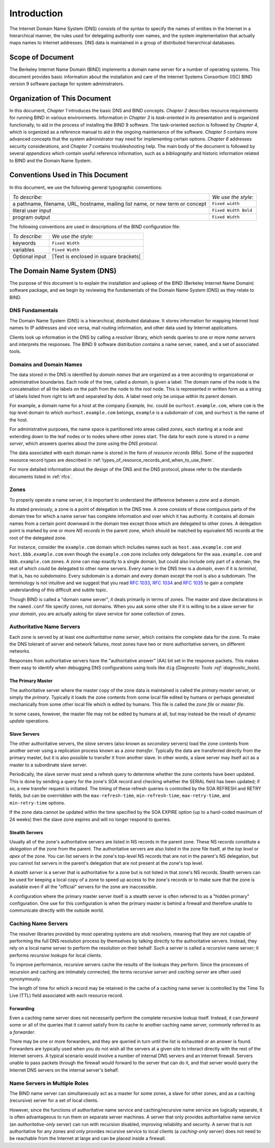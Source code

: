 ..
   Copyright (C) Internet Systems Consortium, Inc. ("ISC")

   This Source Code Form is subject to the terms of the Mozilla Public
   License, v. 2.0. If a copy of the MPL was not distributed with this
   file, You can obtain one at http://mozilla.org/MPL/2.0/.

   See the COPYRIGHT file distributed with this work for additional
   information regarding copyright ownership.

.. _Introduction:

Introduction
============

The Internet Domain Name System (DNS) consists of the syntax to specify
the names of entities in the Internet in a hierarchical manner, the
rules used for delegating authority over names, and the system
implementation that actually maps names to Internet addresses. DNS data
is maintained in a group of distributed hierarchical databases.

.. _doc_scope:

Scope of Document
-----------------

The Berkeley Internet Name Domain (BIND) implements a domain name server
for a number of operating systems. This document provides basic
information about the installation and care of the Internet Systems
Consortium (ISC) BIND version 9 software package for system
administrators.

.. _organization:

Organization of This Document
-----------------------------

In this document, *Chapter 1* introduces the basic DNS and BIND
concepts. *Chapter 2* describes resource requirements for running BIND
in various environments. Information in *Chapter 3* is *task-oriented*
in its presentation and is organized functionally, to aid in the process
of installing the BIND 9 software. The task-oriented section is followed
by *Chapter 4*, which is organized as a reference manual to aid in the ongoing
maintenance of the software. *Chapter 5* contains more advanced concepts that
the system administrator may need for implementing certain options. *Chapter 6*
addresses security considerations, and *Chapter 7* contains troubleshooting help.
The main body of the document is followed by several *appendices* which contain
useful reference information, such as a *bibliography* and historic
information related to BIND and the Domain Name System.

.. _conventions:

Conventions Used in This Document
---------------------------------

In this document, we use the following general typographic conventions:

+-------------------------------------+--------------------------------+
| *To describe:*                      | *We use the style:*            |
+-------------------------------------+--------------------------------+
| a pathname, filename, URL,          | ``Fixed width``                |
| hostname, mailing list name, or new |                                |
| term or concept                     |                                |
+-------------------------------------+--------------------------------+
| literal user input                  | ``Fixed Width Bold``           |
+-------------------------------------+--------------------------------+
| program output                      | ``Fixed Width``                |
+-------------------------------------+--------------------------------+

The following conventions are used in descriptions of the BIND
configuration file:

+-------------------------------------+--------------------------------+
| *To describe:*                      | *We use the style:*            |
+-------------------------------------+--------------------------------+
| keywords                            | ``Fixed Width``                |
+-------------------------------------+--------------------------------+
| variables                           | ``Fixed Width``                |
+-------------------------------------+--------------------------------+
| Optional input                      | [Text is enclosed in square    |
|                                     | brackets]                      |
+-------------------------------------+--------------------------------+

.. _dns_overview:

The Domain Name System (DNS)
----------------------------

The purpose of this document is to explain the installation and upkeep
of the BIND (Berkeley Internet Name Domain) software package, and we
begin by reviewing the fundamentals of the Domain Name System (DNS) as
they relate to BIND.

.. _dns_fundamentals:

DNS Fundamentals
~~~~~~~~~~~~~~~~

The Domain Name System (DNS) is a hierarchical, distributed database. It
stores information for mapping Internet host names to IP addresses and
vice versa, mail routing information, and other data used by Internet
applications.

Clients look up information in the DNS by calling a *resolver* library,
which sends queries to one or more *name servers* and interprets the
responses. The BIND 9 software distribution contains a name server,
``named``, and a set of associated tools.

.. _domain_names:

Domains and Domain Names
~~~~~~~~~~~~~~~~~~~~~~~~

The data stored in the DNS is identified by *domain names* that are
organized as a tree according to organizational or administrative
boundaries. Each node of the tree, called a *domain*, is given a label.
The domain name of the node is the concatenation of all the labels on
the path from the node to the *root* node. This is represented in
written form as a string of labels listed from right to left and
separated by dots. A label need only be unique within its parent domain.

For example, a domain name for a host at the company *Example, Inc.*
could be ``ourhost.example.com``, where ``com`` is the top level domain
to which ``ourhost.example.com`` belongs, ``example`` is a subdomain of
``com``, and ``ourhost`` is the name of the host.

For administrative purposes, the name space is partitioned into areas
called *zones*, each starting at a node and extending down to the leaf
nodes or to nodes where other zones start. The data for each zone is
stored in a *name server*, which answers queries about the zone using
the *DNS protocol*.

The data associated with each domain name is stored in the form of
*resource records* (RRs). Some of the supported resource record types
are described in :ref:`types_of_resource_records_and_when_to_use_them`.

For more detailed information about the design of the DNS and the DNS
protocol, please refer to the standards documents listed in :ref:`rfcs`.

Zones
~~~~~

To properly operate a name server, it is important to understand the
difference between a *zone* and a *domain*.

As stated previously, a zone is a point of delegation in the DNS tree. A
zone consists of those contiguous parts of the domain tree for which a
name server has complete information and over which it has authority. It
contains all domain names from a certain point downward in the domain
tree except those which are delegated to other zones. A delegation point
is marked by one or more *NS records* in the parent zone, which should
be matched by equivalent NS records at the root of the delegated zone.

For instance, consider the ``example.com`` domain which includes names
such as ``host.aaa.example.com`` and ``host.bbb.example.com`` even
though the ``example.com`` zone includes only delegations for the
``aaa.example.com`` and ``bbb.example.com`` zones. A zone can map
exactly to a single domain, but could also include only part of a
domain, the rest of which could be delegated to other name servers.
Every name in the DNS tree is a *domain*, even if it is *terminal*, that
is, has no *subdomains*. Every subdomain is a domain and every domain
except the root is also a subdomain. The terminology is not intuitive
and we suggest that you read :rfc:`1033`, :rfc:`1034` and :rfc:`1035` to gain a complete
understanding of this difficult and subtle topic.

Though BIND is called a "domain name server", it deals primarily in
terms of zones. The master and slave declarations in the ``named.conf``
file specify zones, not domains. When you ask some other site if it is
willing to be a slave server for your *domain*, you are actually asking
for slave service for some collection of zones.

.. _auth_servers:

Authoritative Name Servers
~~~~~~~~~~~~~~~~~~~~~~~~~~

Each zone is served by at least one *authoritative name server*, which
contains the complete data for the zone. To make the DNS tolerant of
server and network failures, most zones have two or more authoritative
servers, on different networks.

Responses from authoritative servers have the "authoritative answer"
(AA) bit set in the response packets. This makes them easy to identify
when debugging DNS configurations using tools like ``dig`` (`Diagnostic
Tools :ref:`diagnostic_tools`).

.. _primary_master:

The Primary Master
^^^^^^^^^^^^^^^^^^

The authoritative server where the master copy of the zone data is
maintained is called the *primary master* server, or simply the
*primary*. Typically it loads the zone contents from some local file
edited by humans or perhaps generated mechanically from some other local
file which is edited by humans. This file is called the *zone file* or
*master file*.

In some cases, however, the master file may not be edited by humans at
all, but may instead be the result of *dynamic update* operations.

.. _slave_server:

Slave Servers
^^^^^^^^^^^^^

The other authoritative servers, the *slave* servers (also known as
*secondary* servers) load the zone contents from another server using a
replication process known as a *zone transfer*. Typically the data are
transferred directly from the primary master, but it is also possible to
transfer it from another slave. In other words, a slave server may
itself act as a master to a subordinate slave server.

Periodically, the slave server must send a refresh query to determine
whether the zone contents have been updated. This is done by sending a
query for the zone's SOA record and checking whether the SERIAL field
has been updated; if so, a new transfer request is initiated. The timing
of these refresh queries is controlled by the SOA REFRESH and RETRY
fields, but can be overrridden with the ``max-refresh-time``,
``min-refresh-time``, ``max-retry-time``, and ``min-retry-time``
options.

If the zone data cannot be updated within the time specified by the SOA
EXPIRE option (up to a hard-coded maximum of 24 weeks) then the slave
zone expires and will no longer respond to queries.

.. _stealth_server:

Stealth Servers
^^^^^^^^^^^^^^^

Usually all of the zone's authoritative servers are listed in NS records
in the parent zone. These NS records constitute a *delegation* of the
zone from the parent. The authoritative servers are also listed in the
zone file itself, at the *top level* or *apex* of the zone. You can list
servers in the zone's top-level NS records that are not in the parent's
NS delegation, but you cannot list servers in the parent's delegation
that are not present at the zone's top level.

A *stealth server* is a server that is authoritative for a zone but is
not listed in that zone's NS records. Stealth servers can be used for
keeping a local copy of a zone to speed up access to the zone's records
or to make sure that the zone is available even if all the "official"
servers for the zone are inaccessible.

A configuration where the primary master server itself is a stealth
server is often referred to as a "hidden primary" configuration. One use
for this configuration is when the primary master is behind a firewall
and therefore unable to communicate directly with the outside world.

.. _cache_servers:

Caching Name Servers
~~~~~~~~~~~~~~~~~~~~

The resolver libraries provided by most operating systems are *stub
resolvers*, meaning that they are not capable of performing the full DNS
resolution process by themselves by talking directly to the
authoritative servers. Instead, they rely on a local name server to
perform the resolution on their behalf. Such a server is called a
*recursive* name server; it performs *recursive lookups* for local
clients.

To improve performance, recursive servers cache the results of the
lookups they perform. Since the processes of recursion and caching are
intimately connected, the terms *recursive server* and *caching server*
are often used synonymously.

The length of time for which a record may be retained in the cache of a
caching name server is controlled by the Time To Live (TTL) field
associated with each resource record.

.. _forwarder:

Forwarding
^^^^^^^^^^

Even a caching name server does not necessarily perform the complete
recursive lookup itself. Instead, it can *forward* some or all of the
queries that it cannot satisfy from its cache to another caching name
server, commonly referred to as a *forwarder*.

There may be one or more forwarders, and they are queried in turn until
the list is exhausted or an answer is found. Forwarders are typically
used when you do not wish all the servers at a given site to interact
directly with the rest of the Internet servers. A typical scenario would
involve a number of internal DNS servers and an Internet firewall.
Servers unable to pass packets through the firewall would forward to the
server that can do it, and that server would query the Internet DNS
servers on the internal server's behalf.

.. _multi_role:

Name Servers in Multiple Roles
~~~~~~~~~~~~~~~~~~~~~~~~~~~~~~

The BIND name server can simultaneously act as a master for some zones,
a slave for other zones, and as a caching (recursive) server for a set
of local clients.

However, since the functions of authoritative name service and
caching/recursive name service are logically separate, it is often
advantageous to run them on separate server machines. A server that only
provides authoritative name service (an *authoritative-only* server) can
run with recursion disabled, improving reliability and security. A
server that is not authoritative for any zones and only provides
recursive service to local clients (a *caching-only* server) does not
need to be reachable from the Internet at large and can be placed inside
a firewall.
